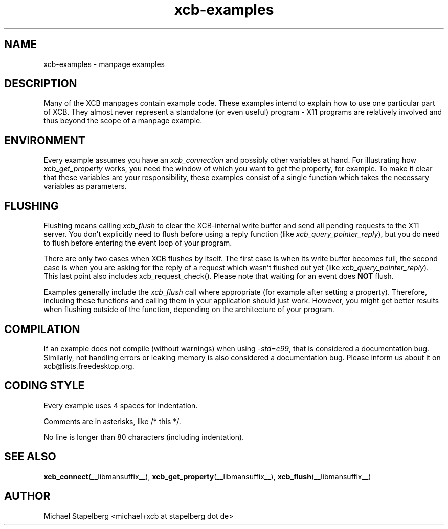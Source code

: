 .TH xcb-examples __libmansuffix__ __xorgversion__ "XCB examples"
.ad l
.SH NAME
xcb-examples \- manpage examples
.SH DESCRIPTION
Many of the XCB manpages contain example code. These examples intend to explain
how to use one particular part of XCB. They almost never represent a standalone
(or even useful) program - X11 programs are relatively involved and
thus beyond the scope of a manpage example.

.SH ENVIRONMENT

Every example assumes you have an \fIxcb_connection\fP and possibly other
variables at hand. For illustrating how \fIxcb_get_property\fP works, you need
the window of which you want to get the property, for example. To make it clear
that these variables are your responsibility, these examples consist of a
single function which takes the necessary variables as parameters.

.SH FLUSHING

Flushing means calling \fIxcb_flush\fP to clear the XCB-internal write buffer
and send all pending requests to the X11 server. You don't explicitly need to
flush before using a reply function (like \fIxcb_query_pointer_reply\fP), but
you do need to flush before entering the event loop of your program.

There are only two cases when XCB flushes by itself. The first case is when
its write buffer becomes full, the second case is when you are asking for
the reply of a request which wasn't flushed out yet (like
\fIxcb_query_pointer_reply\fP). This last point also includes
xcb_request_check(). Please note that waiting for an event does \fBNOT\fP
flush.

Examples generally include the \fIxcb_flush\fP call where appropriate (for
example after setting a property). Therefore, including these functions and
calling them in your application should just work. However, you might get
better results when flushing outside of the function, depending on the
architecture of your program.

.SH COMPILATION

If an example does not compile (without warnings) when using \fI-std=c99\fP,
that is considered a documentation bug. Similarly, not handling errors or
leaking memory is also considered a documentation bug. Please inform us about
it on xcb@lists.freedesktop.org.

.SH CODING STYLE

Every example uses 4 spaces for indentation.

Comments are in asterisks, like /* this */.

No line is longer than 80 characters (including indentation).

.SH SEE ALSO
.BR xcb_connect (__libmansuffix__),
.BR xcb_get_property (__libmansuffix__),
.BR xcb_flush (__libmansuffix__)
.SH AUTHOR
Michael Stapelberg <michael+xcb at stapelberg dot de>
